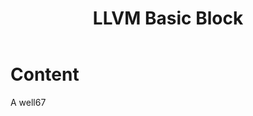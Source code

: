 :PROPERTIES:
:ID:       6261a703-c201-44e8-9c99-a0557f31b031
:END:
#+title: LLVM Basic Block

* Content
A well67
